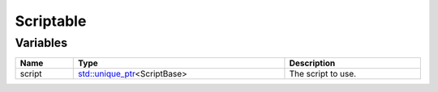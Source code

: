 Scriptable
==========

Variables
---------

.. list-table::
	:width: 100%
	:header-rows: 1
	:class: code-table

	* - Name
	  - Type
	  - Description
	* - script
	  - `std::unique_ptr <https://en.cppreference.com/w/cpp/memory/unique_ptr>`_\<ScriptBase>
	  - The script to use.
